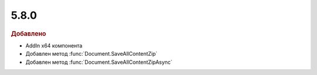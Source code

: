 5.8.0
-----

.. feed-entry::
  :date: 2016-10-26


.. rubric:: Добавлено

* AddIn x64 компонента
* Добавлен метод :func:`Document.SaveAllContentZip`
* Добавлен метод :func:`Document.SaveAllContentZipAsync`
